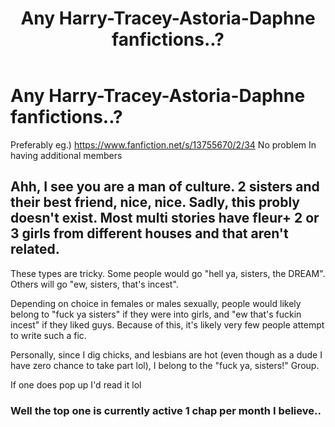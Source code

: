 #+TITLE: Any Harry-Tracey-Astoria-Daphne fanfictions..?

* Any Harry-Tracey-Astoria-Daphne fanfictions..?
:PROPERTIES:
:Author: ZiOmega
:Score: 4
:DateUnix: 1618575065.0
:DateShort: 2021-Apr-16
:FlairText: Recommendation
:END:
Preferably eg.) [[https://www.fanfiction.net/s/13755670/2/34]] No problem In having additional members


** Ahh, I see you are a man of culture. 2 sisters and their best friend, nice, nice. Sadly, this probly doesn't exist. Most multi stories have fleur+ 2 or 3 girls from different houses and that aren't related.

These types are tricky. Some people would go "hell ya, sisters, the DREAM". Others will go "ew, sisters, that's incest".

Depending on choice in females or males sexually, people would likely belong to "fuck ya sisters" if they were into girls, and "ew that's fuckin incest" if they liked guys. Because of this, it's likely very few people attempt to write such a fic.

Personally, since I dig chicks, and lesbians are hot (even though as a dude I have zero chance to take part lol), I belong to the "fuck ya, sisters!" Group.

If one does pop up I'd read it lol
:PROPERTIES:
:Author: CommodorNorrington
:Score: 3
:DateUnix: 1618595223.0
:DateShort: 2021-Apr-16
:END:

*** Well the top one is currently active 1 chap per month I believe..
:PROPERTIES:
:Author: ZiOmega
:Score: 1
:DateUnix: 1618627413.0
:DateShort: 2021-Apr-17
:END:
